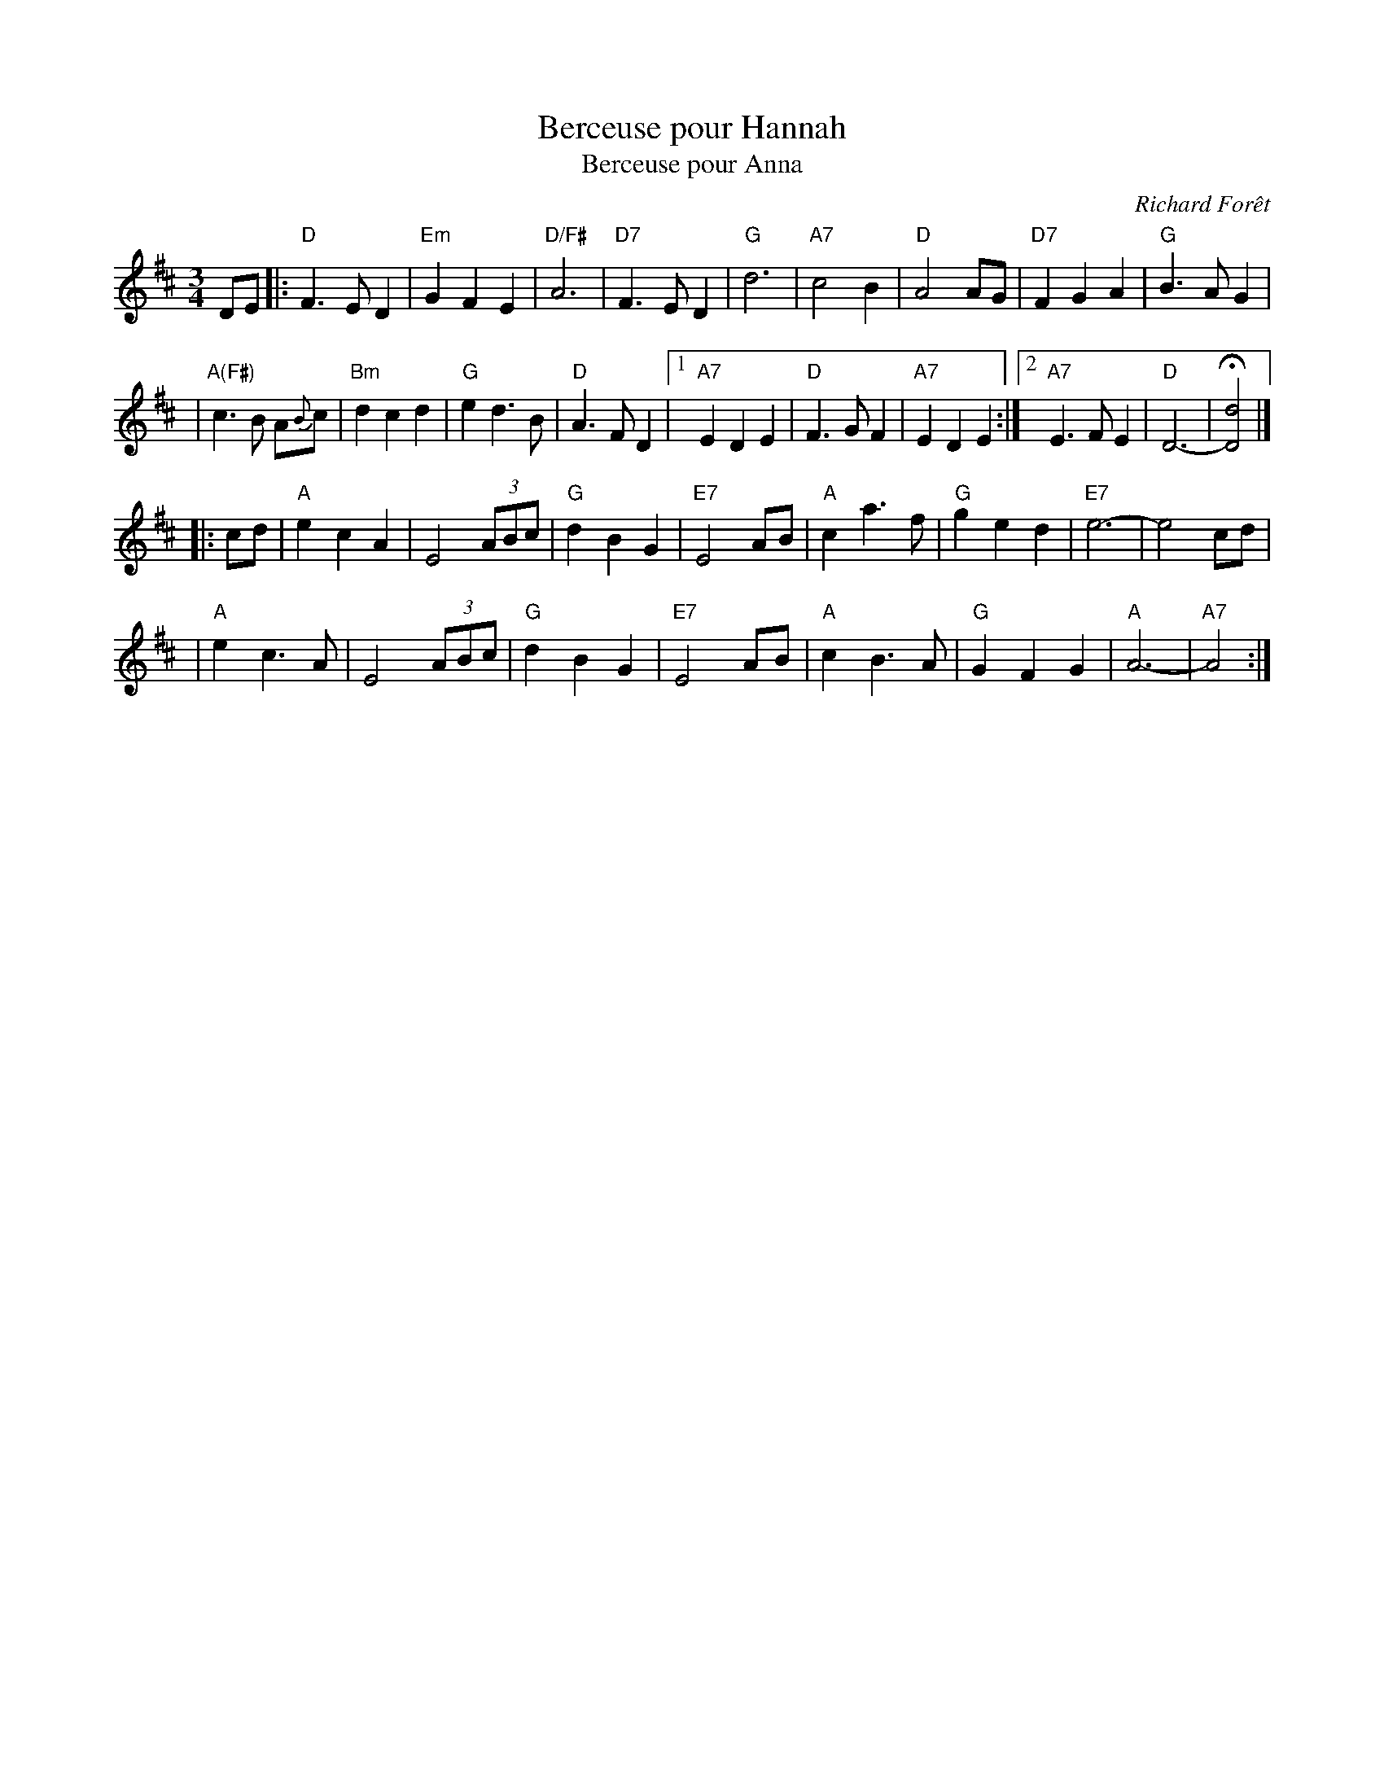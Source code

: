 X: 1
T: Berceuse pour Hannah
T: Berceuse pour Anna
C: Richard For\^et
N: Richard Forest lives and writes tunes in Montr\'eal.
S: after Andr\'e Brunet
Z: Nov 2008 John Chambers <jc:trillian.mit.edu>
F: http://www.youtube.com/watch?v=F3iVloKLJYs
F: http://www.youtube.com/watch?v=nNMg2dZ-RYk
M: 3/4
L: 1/8
K: D
DE  \
|: "D"F3 E D2 | "Em"G2 F2 E2 | "D/F#"A6 | "D7"F3 E D2 \
| "G"d6 | "A7"c4 B2 | "D"A4 AG | "D7"F2 G2 A2 | "G"B3 A G2 |
| "A(F#)"c3 B A{B}c | "Bm"d2 c2 d2 \
| "G"e2 d3 B | "D"A3 F D2 \
|1 "A7"E2 D2 E2 | "D"F3 G F2| "A7"E2 D2 E2 \
:|2 "A7"E3 F E2 | "D"D6- | H[d4D4] |]
|: cd \
| "A"e2 c2 A2 | E4 (3ABc | "G"d2 B2 G2 | "E7"E4 AB \
| "A"c2 a3 f | "G"g2 e2 d2 | "E7"e6- | e4 cd |
| "A"e2 c3 A | E4 (3ABc | "G"d2 B2 G2 | "E7"E4 AB \
| "A"c2 B3 A | "G"G2 F2 G2 | "A"A6- | "A7"A4 :|
